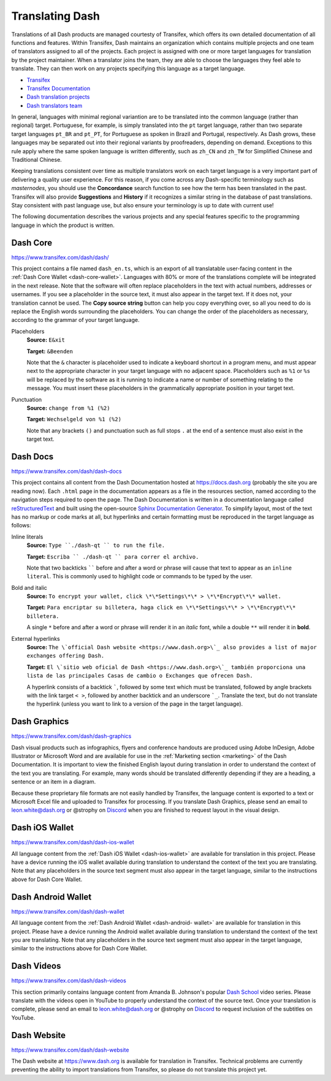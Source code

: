 .. _translating-dash:

================
Translating Dash
================

Translations of all Dash products are managed courtesty of Transifex,
which offers its own detailed documentation of all functions and
features. Within Transifex, Dash maintains an organization which
contains multiple projects and one team of translators assigned to all
of the projects. Each project is assigned with one or more target
languages for translation by the project maintainer. When a translator
joins the team, they are able to choose the languages they feel able to
translate. They can then work on any projects specifying this language
as a target language.

- `Transifex <https://www.transifex.com>`_
- `Transifex Documentation <https://docs.transifex.com>`_
- `Dash translation projects <https://www.transifex.com/dash>`_
- `Dash translators team <https://www.transifex.com/dash/teams>`_

In general, languages with minimal regional variantion are to be
translated into the common language (rather than regional) target.
Portuguese, for example, is simply translated into the ``pt`` target
language, rather than two separate target languages ``pt_BR`` and
``pt_PT``, for Portuguese as spoken in Brazil and Portugal,
respectively. As Dash grows, these languages may be separated out into
their regional variants by proofreaders, depending on demand. Exceptions
to this rule apply where the same spoken language is written
differently, such as ``zh_CN`` and ``zh_TW`` for Simplified Chinese and
Traditional Chinese.

Keeping translations consistent over time as multiple translators work
on each target language is a very important part of delivering a quality
user experience. For this reason, if you come across any Dash-specific
terminology such as `masternodes`, you should use the **Concordance**
search function to see how the term has been translated in the past.
Transifex will also provide **Suggestions** and **History** if it
recognizes a similar string in the database of past translations. Stay
consistent with past language use, but also ensure your terminology is
up to date with current use!

.. image:: img/suggestions.png
   :width: 300 px
.. image:: img/concordance.png
   :width: 130 px

The following documentation describes the various projects and any
special features specific to the programming language in which the
product is written.

Dash Core
=========

https://www.transifex.com/dash/dash/

This project contains a file named ``dash_en.ts``, which is an export of
all translatable user-facing content in the :ref:`Dash Core Wallet
<dash-core-wallet>`. Languages with 80% or more of the translations
complete will be integrated in the next release. Note that the software
will often replace placeholders in the text with actual numbers,
addresses or usernames. If you see a placeholder in the source text, it
must also appear in the target text. If it does not, your translation
cannot be used. The **Copy source string** button can help you copy
everything over, so all you need to do is replace the English words
surrounding the placeholders. You can change the order of the
placeholders as necessary, according to the grammar of your target
language.

Placeholders
  **Source:** ``E&xit``

  **Target:** ``&Beenden``

  Note that the ``&`` character is placeholder used to indicate a
  keyboard shortcut in a program menu, and must appear next to the
  appropriate character in your target language with no adjacent space.
  Placeholders such as ``%1`` or ``%s`` will be replaced by the software
  as it is running to indicate a name or number of something relating to
  the message. You must insert these placeholders in the grammatically
  appropriate position in your target text.


Punctuation
  **Source:** ``change from %1 (%2)``

  **Target:** ``Wechselgeld von %1 (%2)``

  Note that any brackets ``()`` and punctuation such as full stops ``.``
  at the end of a sentence must also exist in the target text.

Dash Docs
=========

https://www.transifex.com/dash/dash-docs

This project contains all content from the Dash Documentation hosted at
https://docs.dash.org (probably the site you are reading now). Each
``.html`` page in the documentation appears as a file in the resources
section, named according to the navigation steps required to open the
page. The Dash Documentation is written in a documentation language
called `reStructuredText <http://docutils.sourceforge.net/rst.html>`_
and built using the open-source `Sphinx Documentation Generator
<http://www.sphinx-doc.org>`_. To simplify layout, most of the text has
no markup or code marks at all, but hyperlinks and certain formatting
must be reproduced in the target language as follows:


Inline literals
  **Source:** ``Type ``./dash-qt `` to run the file.``

  **Target:** ``Escriba `` ./dash-qt `` para correr el archivo.``
  
  Note that two backticks `````` before and after a word or phrase will
  cause that text to appear as an ``inline literal``. This is commonly
  used to highlight code or commands to be typed by the user.

Bold and italic  
  **Source:** ``To encrypt your wallet, click \*\*Settings\*\* >
  \*\*Encrypt\*\* wallet.``

  **Target:** ``Para encriptar su billetera, haga click en
  \*\*Settings\*\* > \*\*Encrypt\*\* billetera.``

  A single ``*`` before and after a word or phrase will render it in an
  *italic* font, while a double ``**`` will render it in **bold**.

External hyperlinks
  **Source:** ``The \`official Dash website <https://www.dash.org>\`_ also
  provides a list of major exchanges offering Dash.``

  **Target:** ``El \`sitio web oficial de Dash <https://www.dash.org>\`_
  también proporciona una lista de las principales Casas de cambio o
  Exchanges que ofrecen Dash.``

  A hyperlink consists of a backtick `````, followed by some text which
  must be translated, followed by angle brackets with the link target
  ``< >``, followed by another backtick and an underscore ```_``.
  Translate the text, but do not translate the hyperlink (unless you
  want to link to a version of the page in the target language).


Dash Graphics
=============

https://www.transifex.com/dash/dash-graphics

Dash visual products such as infographics, flyers and conference
handouts are produced using Adobe InDesign, Adobe Illustrator or
Microsoft Word and are available for use in the :ref:`Marketing section
<marketing>` of the Dash Documentation. It is important to view the
finished English layout during translation in order to understand the
context of the text you are translating. For example, many words should
be translated differently depending if they are a heading, a sentence or
an item in a diagram.

Because these proprietary file formats are not easily handled by
Transifex, the language content is exported to a text or Microsoft Excel
file and uploaded to Transifex for processing. If you translate Dash
Graphics, please send an email to leon.white@dash.org or @strophy on
`Discord <http://dashchat.org>`_ when you are finished to request layout
in the visual design.

Dash iOS Wallet
===============

https://www.transifex.com/dash/dash-ios-wallet

All language content from the :ref:`Dash iOS Wallet <dash-ios-wallet>`
are available for translation in this project. Please have a device
running the iOS wallet available during translation to understand the
context of the text you are translating. Note that any placeholders in
the source text segment must also appear in the target language, similar
to the instructions above for Dash Core Wallet.

Dash Android Wallet
===================

https://www.transifex.com/dash/dash-wallet

All language content from the :ref:`Dash Android Wallet <dash-android-
wallet>` are available for translation in this project. Please have a
device running the Android wallet available during translation to
understand the context of the text you are translating. Note that any
placeholders in the source text segment must also appear in the target
language, similar to the instructions above for Dash Core Wallet.

Dash Videos
===========

https://www.transifex.com/dash/dash-videos

This section primarily contains language content from Amanda B.
Johnson's popular `Dash School <https://www.youtube.com/watch?v=e7UwwcCK
j4Y&list=PLiFMZOlhgsYKKOUOVjQjESCXfR1cCYCod>`_ video series. Please
translate with the videos open in YouTube to properly understand the
context of the source text. Once your translation is complete, please
send an email to leon.white@dash.org or @strophy on `Discord
<http://dashchat.org>`_ to request inclusion of the subtitles on
YouTube.

Dash Website
============

https://www.transifex.com/dash/dash-website

The Dash website at https://www.dash.org is available for translation in
Transifex. Technical problems are currently preventing the ability to
import translations from Transifex, so please do not translate this
project yet.
